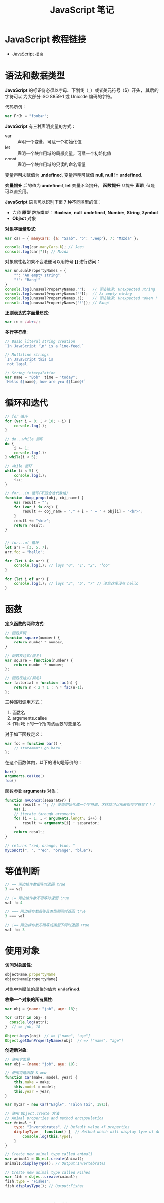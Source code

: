 #+TITLE:      JavaScript 笔记

* 目录                                                    :TOC_4_gh:noexport:
- [[#javascript-教程链接][JavaScript 教程链接]]
- [[#语法和数据类型][语法和数据类型]]
- [[#循环和迭代][循环和迭代]]
- [[#函数][函数]]
- [[#等值判断][等值判断]]
- [[#使用对象][使用对象]]
- [[#javascript-细节][JavaScript 细节]]
- [[#入口函数][入口函数]]
- [[#相关链接][相关链接]]

* JavaScript 教程链接
  + [[https://developer.mozilla.org/zh-CN/docs/Web/JavaScript/Guide][JavaScript 指南]]

* 语法和数据类型
  *JavaScript* 的标识符必须以字母、下划线（_）或者美元符号（$）开头， 其后的字符可以
  为大部分 ISO 8859-1 或 Unicode 编码的字符。

  代码示例：
  #+BEGIN_SRC javascript
    var Früh = "foobar";
  #+END_SRC

  *JavaScript* 有三种声明变量的方式：
  + var :: 声明一个变量，可赋一个初始化值
  + let :: 声明一个块作用域的局部变量，可赋一个初始化值
  + const :: 声明一个块作用域的只读的命名常量

  变量声明未赋值为 *undefined*, 变量声明可赋值 *null*, *null != undefined*.

  *变量提升* 后的值为 *undefined*, *let* 变量不会提升， *函数提升* 只提升 *声明*, 但是可以直接用。

  *JavaScript* 语言可以识别下面 7 种不同类型的值：
  + 六种 *原型* 数据类型： *Boolean*, *null*, *undefined*, *Number*, *String*, *Symbol*
  + *Object* 对象

  *对象字面量形式*:
  #+BEGIN_SRC javascript
    var car = { manyCars: {a: "Saab", "b": "Jeep"}, 7: "Mazda" };

    console.log(car.manyCars.b); // Jeep
    console.log(car[7]); // Mazda
  #+END_SRC

  对象属性名如果不合法便可以用符号 *[]* 进行访问：
  #+BEGIN_SRC javascript
    var unusualPropertyNames = {
        "": "An empty string",
        "!": "Bang!"
    }
    console.log(unusualPropertyNames."");   // 语法错误: Unexpected string
    console.log(unusualPropertyNames[""]);  // An empty string
    console.log(unusualPropertyNames.!);    // 语法错误: Unexpected token !
    console.log(unusualPropertyNames["!"]); // Bang!
  #+END_SRC

  *正则表达式字面量形式*:
  #+BEGIN_SRC javascript
    var re = /ab+c/;
  #+END_SRC

  *多行字符串*:
  #+BEGIN_SRC javascript
    // Basic literal string creation
    `In JavaScript '\n' is a line-feed.`

    // Multiline strings
    `In JavaScript this is
     not legal.`

    // String interpolation
    var name = "Bob", time = "today";
    `Hello ${name}, how are you ${time}?`
  #+END_SRC

* 循环和迭代 
  #+BEGIN_SRC javascript
    // for 循环
    for (var i = 0; i < 10; ++i) {
        console.log(i);
    }

    // do...while 循环
    do {
        i += 1;
        console.log(i);
    } while(i < 5);

    // while 循环
    while (i < 5) {
        console.log(i);
        i++;
    }

    // for...in 循环(不适合迭代数组)
    function dump_props(obj, obj_name) {
        var result = "";
        for (var i in obj) {
            result += obj_name + "." + i + " = " + obj[i] + "<br>";
        }
        result += "<hr>";
        return result;
    }


    // for...of 循环
    let arr = [3, 5, 7];
    arr.foo = "hello";

    for (let i in arr) {
        console.log(i); // logs "0", "1", "2", "foo"
    }

    for (let i of arr) {
        console.log(i); // logs "3", "5", "7" // 注意这里没有 hello
    }
  #+END_SRC

* 函数
  *定义函数的两种方式*:
  #+BEGIN_SRC javascript
    // 函数声明
    function square(number) {
        return number * number;
    }

    // 函数表达式(匿名)
    var square = function(number) {
        return number * number;
    };

    // 函数表达式(具名)
    var factorial = function fac(n) {
        return n < 2 ? 1 : n * fac(n-1);
    };
  #+END_SRC

  三种递归调用方式：
  1. 函数名
  2. arguments.callee
  3. 作用域下的一个指向该函数的变量名

  对于如下函数定义：
  #+BEGIN_SRC javascript
    var foo = function bar() {
        // statements go here
    };
  #+END_SRC

  在这个函数体内，以下的语句是等价的：
  #+BEGIN_SRC javascript
    bar()
    arguments.callee()
    foo()
  #+END_SRC

  函数参数 *arguments* 对象：
  #+BEGIN_SRC javascript
    function myConcat(separator) {
        var result = ''; // 把值初始化成一个字符串，这样就可以用来保存字符串了！！
        var i;
        // iterate through arguments
        for (i = 1; i < arguments.length; i++) {
            result += arguments[i] + separator;
        }
        return result;
    }

    // returns "red, orange, blue, "
    myConcat(", ", "red", "orange", "blue");
  #+END_SRC

* 等值判断
  #+BEGIN_SRC javascript
    // == 两边操作数相等时返回 true
    3 == val

    // != 两边操作数不相等时返回 true
    val != 4

    // === 两边操作数相等且类型相同时返回 true
    3 === val

    // !== 两边操作数不相等或类型不同时返回 true
    val !== 3
  #+END_SRC

* 使用对象
  *访问对象属性*:
  #+BEGIN_SRC javascript
    objectName.propertyName
    objectName[propertyName]
  #+END_SRC

  对象中为赋值的属性的值为 *undefined*.

  *枚举一个对象的所有属性*:
  #+BEGIN_SRC javascript
    var obj = {name: "job", age: 18};

    for (attr in obj) {
      console.log(attr);
    }  // => job, 18

    Object.keys(obj)  // => ["name", "age"]
    Object.getOwnPropertyNames(obj)  // => ["name", "age"]
  #+END_SRC

  *创造新对象*:
  #+BEGIN_SRC javascript
    // 使用字面量
    var obj = {name: "job", age: 18};

    // 使用构造函数 & new
    function Car(make, model, year) {
        this.make = make;
        this.model = model;
        this.year = year;
    }

    var mycar = new Car("Eagle", "Talon TSi", 1993);

    // 使用 Object.create 方法
    // Animal properties and method encapsulation
    var Animal = {
        type: "Invertebrates", // Default value of properties
        displayType : function() {  // Method which will display type of Animal
            console.log(this.type);
        }
    }

    // Create new animal type called animal1 
    var animal1 = Object.create(Animal);
    animal1.displayType(); // Output:Invertebrates

    // Create new animal type called Fishes
    var fish = Object.create(Animal);
    fish.type = "Fishes";
    fish.displayType(); // Output:Fishes
  #+END_SRC

* JavaScript 细节
  + [[https://developer.mozilla.org/zh-CN/docs/Web/JavaScript/Guide/Details_of_the_Object_Model][对象模型的细节]]

  *继承*:
  #+BEGIN_SRC javascript
    function Employee () {
        this.name = "";
        this.dept = "general";
    }

    function Manager() {
        Employee.call(this);
        this.reports = [];
    }
    Manager.prototype = Object.create(Employee.prototype);
  #+END_SRC

  + [[https://developer.mozilla.org/zh-CN/docs/Web/JavaScript/Inheritance_and_the_prototype_chain][继承与原型链]]

  #+HTML: <img src="https://wx4.sinaimg.cn/large/7ed42f5cly1fqguw4y1zej20ge0e8wes.jpg">
* 入口函数
  #+BEGIN_SRC javascript
    window.onload = function () {
      // 执行代码
    }
  #+END_SRC

  等到所有内容，包括外部图片之类的文件加载完后，才会执行。
  
* 相关链接
  + [[http://www.w3school.com.cn/jsref/index.asp][JavaScript 参考手册]]
  + [[http://www.runoob.com/json/json-parse.html][JSON.parse()]]
  + [[http://www.runoob.com/json/json-stringify.html][JSON.stringify()]]
  + [[http://www.runoob.com/ajax/ajax-xmlhttprequest-create.html][AJAX - 创建 XMLHttpRequest 对象]]
  + [[http://www.runoob.com/ajax/ajax-xmlhttprequest-send.html][AJAX - 向服务器发送请求请求]]
  + [[http://www.runoob.com/ajax/ajax-xmlhttprequest-response.html][AJAX - 服务器 响应]]
  + [[http://www.runoob.com/ajax/ajax-xmlhttprequest-onreadystatechange.html][AJAX - onreadystatechange 事件]]
